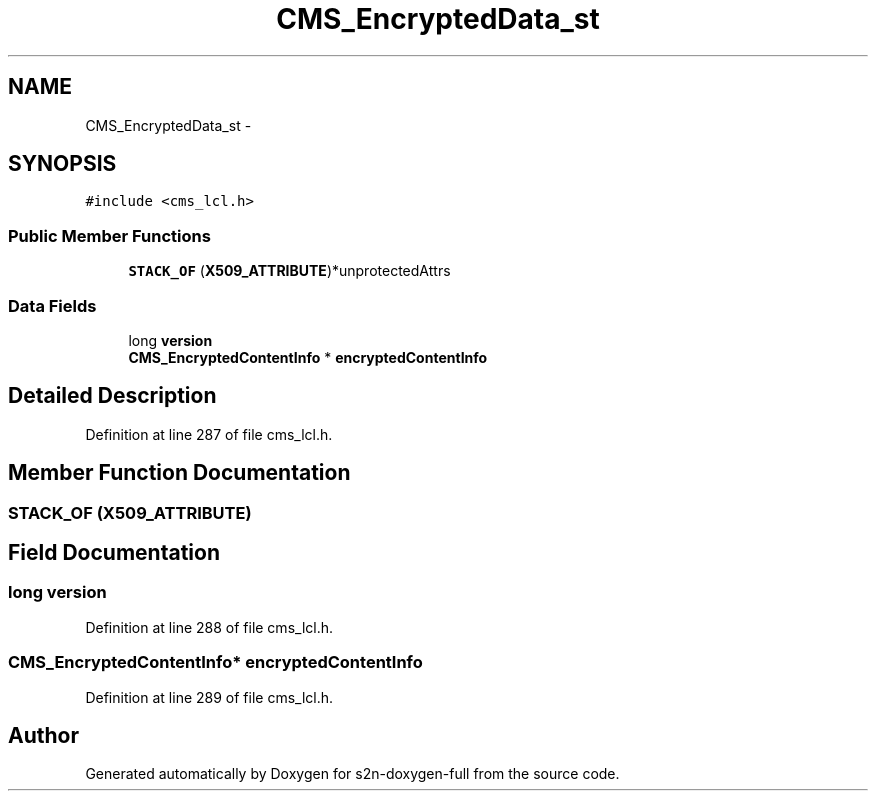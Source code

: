 .TH "CMS_EncryptedData_st" 3 "Fri Aug 19 2016" "s2n-doxygen-full" \" -*- nroff -*-
.ad l
.nh
.SH NAME
CMS_EncryptedData_st \- 
.SH SYNOPSIS
.br
.PP
.PP
\fC#include <cms_lcl\&.h>\fP
.SS "Public Member Functions"

.in +1c
.ti -1c
.RI "\fBSTACK_OF\fP (\fBX509_ATTRIBUTE\fP)*unprotectedAttrs"
.br
.in -1c
.SS "Data Fields"

.in +1c
.ti -1c
.RI "long \fBversion\fP"
.br
.ti -1c
.RI "\fBCMS_EncryptedContentInfo\fP * \fBencryptedContentInfo\fP"
.br
.in -1c
.SH "Detailed Description"
.PP 
Definition at line 287 of file cms_lcl\&.h\&.
.SH "Member Function Documentation"
.PP 
.SS "STACK_OF (\fBX509_ATTRIBUTE\fP)"

.SH "Field Documentation"
.PP 
.SS "long version"

.PP
Definition at line 288 of file cms_lcl\&.h\&.
.SS "\fBCMS_EncryptedContentInfo\fP* encryptedContentInfo"

.PP
Definition at line 289 of file cms_lcl\&.h\&.

.SH "Author"
.PP 
Generated automatically by Doxygen for s2n-doxygen-full from the source code\&.
